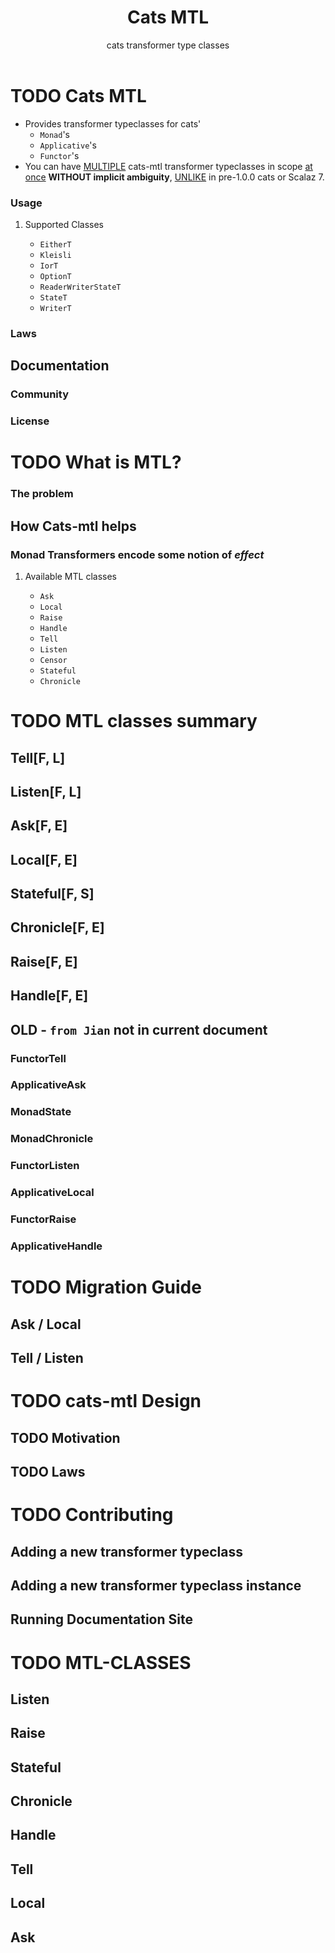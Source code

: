 #+TITLE: Cats MTL
#+SUBTITLE: cats transformer type classes
#+VERSION: 1.3.0 - available for Scala 2.12, 2.13, 3.0.0-M2, 3.0.0-M3, and ScalaJS major version 1.x.
#+STARTUP: overview
#+STARTUP: entitiespretty

* TODO Cats MTL
  - Provides transformer typeclasses for cats'
    * ~Monad~'s
    * ~Applicative~'s
    * ~Functor~'s

  - You can have _MULTIPLE_ cats-mtl transformer typeclasses in scope _at once_
    *WITHOUT implicit ambiguity*, _UNLIKE_ in pre-1.0.0 cats or Scalaz 7.

*** Usage
**** Supported Classes
     - ~EitherT~
     - ~Kleisli~
     - ~IorT~
     - ~OptionT~
     - ~ReaderWriterStateT~
     - ~StateT~
     - ~WriterT~

*** Laws
** Documentation
*** Community
*** License

* TODO What is MTL?
*** The problem

** How Cats-mtl helps
*** Monad Transformers encode some notion of /effect/
**** Available MTL classes
     - ~Ask~
     - ~Local~
     - ~Raise~
     - ~Handle~
     - ~Tell~
     - ~Listen~
     - ~Censor~
     - ~Stateful~
     - ~Chronicle~

* TODO MTL classes summary
** Tell[F, L]
** Listen[F, L]
** Ask[F, E]
** Local[F, E]
** Stateful[F, S]
** Chronicle[F, E]
** Raise[F, E]
** Handle[F, E]

** OLD - =from Jian= not in current document
*** FunctorTell
*** ApplicativeAsk
*** MonadState
*** MonadChronicle
*** FunctorListen
*** ApplicativeLocal
*** FunctorRaise
*** ApplicativeHandle

* TODO Migration Guide
** Ask / Local
** Tell / Listen

* TODO cats-mtl Design
** TODO Motivation
** TODO Laws

* TODO Contributing
** Adding a new transformer typeclass
** Adding a new transformer typeclass instance
** Running Documentation Site

* TODO MTL-CLASSES
** Listen
** Raise
** Stateful
** Chronicle
** Handle
** Tell
** Local
** Ask
